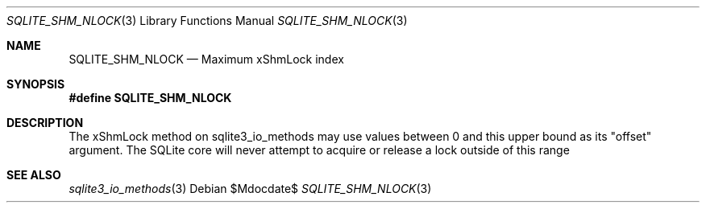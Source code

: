 .Dd $Mdocdate$
.Dt SQLITE_SHM_NLOCK 3
.Os
.Sh NAME
.Nm SQLITE_SHM_NLOCK
.Nd Maximum xShmLock index
.Sh SYNOPSIS
.Fd #define SQLITE_SHM_NLOCK
.Sh DESCRIPTION
The xShmLock method on sqlite3_io_methods may use
values between 0 and this upper bound as its "offset" argument.
The SQLite core will never attempt to acquire or release a lock outside
of this range
.Sh SEE ALSO
.Xr sqlite3_io_methods 3
